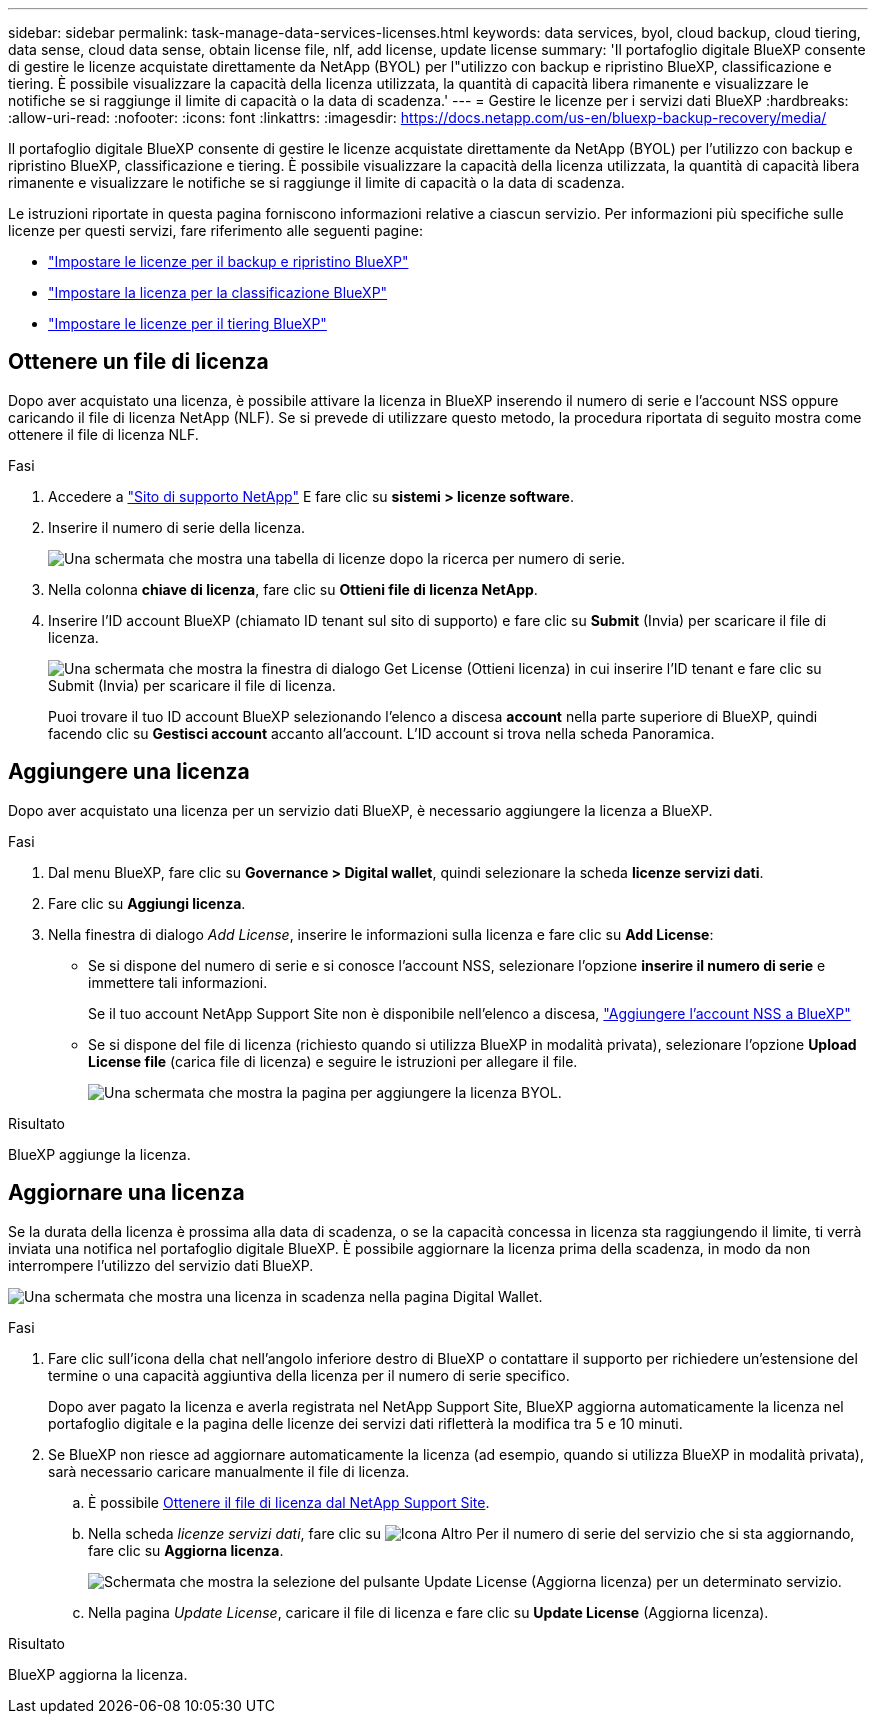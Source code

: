 ---
sidebar: sidebar 
permalink: task-manage-data-services-licenses.html 
keywords: data services, byol, cloud backup, cloud tiering, data sense, cloud data sense, obtain license file, nlf, add license, update license 
summary: 'Il portafoglio digitale BlueXP consente di gestire le licenze acquistate direttamente da NetApp (BYOL) per l"utilizzo con backup e ripristino BlueXP, classificazione e tiering. È possibile visualizzare la capacità della licenza utilizzata, la quantità di capacità libera rimanente e visualizzare le notifiche se si raggiunge il limite di capacità o la data di scadenza.' 
---
= Gestire le licenze per i servizi dati BlueXP
:hardbreaks:
:allow-uri-read: 
:nofooter: 
:icons: font
:linkattrs: 
:imagesdir: https://docs.netapp.com/us-en/bluexp-backup-recovery/media/


[role="lead"]
Il portafoglio digitale BlueXP consente di gestire le licenze acquistate direttamente da NetApp (BYOL) per l'utilizzo con backup e ripristino BlueXP, classificazione e tiering. È possibile visualizzare la capacità della licenza utilizzata, la quantità di capacità libera rimanente e visualizzare le notifiche se si raggiunge il limite di capacità o la data di scadenza.

Le istruzioni riportate in questa pagina forniscono informazioni relative a ciascun servizio. Per informazioni più specifiche sulle licenze per questi servizi, fare riferimento alle seguenti pagine:

* https://docs.netapp.com/us-en/bluexp-backup-recovery/task-licensing-cloud-backup.html["Impostare le licenze per il backup e ripristino BlueXP"^]
* https://docs.netapp.com/us-en/bluexp-classification/task-licensing-datasense.html["Impostare la licenza per la classificazione BlueXP"^]
* https://docs.netapp.com/us-en/bluexp-tiering/task-licensing-cloud-tiering.html["Impostare le licenze per il tiering BlueXP"^]




== Ottenere un file di licenza

Dopo aver acquistato una licenza, è possibile attivare la licenza in BlueXP inserendo il numero di serie e l'account NSS oppure caricando il file di licenza NetApp (NLF). Se si prevede di utilizzare questo metodo, la procedura riportata di seguito mostra come ottenere il file di licenza NLF.

.Fasi
. Accedere a https://mysupport.netapp.com["Sito di supporto NetApp"^] E fare clic su *sistemi > licenze software*.
. Inserire il numero di serie della licenza.
+
image:screenshot_cloud_backup_license_step1.gif["Una schermata che mostra una tabella di licenze dopo la ricerca per numero di serie."]

. Nella colonna *chiave di licenza*, fare clic su *Ottieni file di licenza NetApp*.
. Inserire l'ID account BlueXP (chiamato ID tenant sul sito di supporto) e fare clic su *Submit* (Invia) per scaricare il file di licenza.
+
image:screenshot_cloud_backup_license_step2.gif["Una schermata che mostra la finestra di dialogo Get License (Ottieni licenza) in cui inserire l'ID tenant e fare clic su Submit (Invia) per scaricare il file di licenza."]

+
Puoi trovare il tuo ID account BlueXP selezionando l'elenco a discesa *account* nella parte superiore di BlueXP, quindi facendo clic su *Gestisci account* accanto all'account. L'ID account si trova nella scheda Panoramica.





== Aggiungere una licenza

Dopo aver acquistato una licenza per un servizio dati BlueXP, è necessario aggiungere la licenza a BlueXP.

.Fasi
. Dal menu BlueXP, fare clic su *Governance > Digital wallet*, quindi selezionare la scheda *licenze servizi dati*.
. Fare clic su *Aggiungi licenza*.
. Nella finestra di dialogo _Add License_, inserire le informazioni sulla licenza e fare clic su *Add License*:
+
** Se si dispone del numero di serie e si conosce l'account NSS, selezionare l'opzione *inserire il numero di serie* e immettere tali informazioni.
+
Se il tuo account NetApp Support Site non è disponibile nell'elenco a discesa, https://docs.netapp.com/us-en/bluexp-setup-admin/task-adding-nss-accounts.html["Aggiungere l'account NSS a BlueXP"^]

** Se si dispone del file di licenza (richiesto quando si utilizza BlueXP in modalità privata), selezionare l'opzione *Upload License file* (carica file di licenza) e seguire le istruzioni per allegare il file.
+
image:screenshot_services_license_add2.png["Una schermata che mostra la pagina per aggiungere la licenza BYOL."]





.Risultato
BlueXP aggiunge la licenza.



== Aggiornare una licenza

Se la durata della licenza è prossima alla data di scadenza, o se la capacità concessa in licenza sta raggiungendo il limite, ti verrà inviata una notifica nel portafoglio digitale BlueXP. È possibile aggiornare la licenza prima della scadenza, in modo da non interrompere l'utilizzo del servizio dati BlueXP.

image:screenshot_services_license_expire.png["Una schermata che mostra una licenza in scadenza nella pagina Digital Wallet."]

.Fasi
. Fare clic sull'icona della chat nell'angolo inferiore destro di BlueXP o contattare il supporto per richiedere un'estensione del termine o una capacità aggiuntiva della licenza per il numero di serie specifico.
+
Dopo aver pagato la licenza e averla registrata nel NetApp Support Site, BlueXP aggiorna automaticamente la licenza nel portafoglio digitale e la pagina delle licenze dei servizi dati rifletterà la modifica tra 5 e 10 minuti.

. Se BlueXP non riesce ad aggiornare automaticamente la licenza (ad esempio, quando si utilizza BlueXP in modalità privata), sarà necessario caricare manualmente il file di licenza.
+
.. È possibile <<Ottenere un file di licenza,Ottenere il file di licenza dal NetApp Support Site>>.
.. Nella scheda _licenze servizi dati_, fare clic su image:screenshot_horizontal_more_button.gif["Icona Altro"] Per il numero di serie del servizio che si sta aggiornando, fare clic su *Aggiorna licenza*.
+
image:screenshot_services_license_update1.png["Schermata che mostra la selezione del pulsante Update License (Aggiorna licenza) per un determinato servizio."]

.. Nella pagina _Update License_, caricare il file di licenza e fare clic su *Update License* (Aggiorna licenza).




.Risultato
BlueXP aggiorna la licenza.
